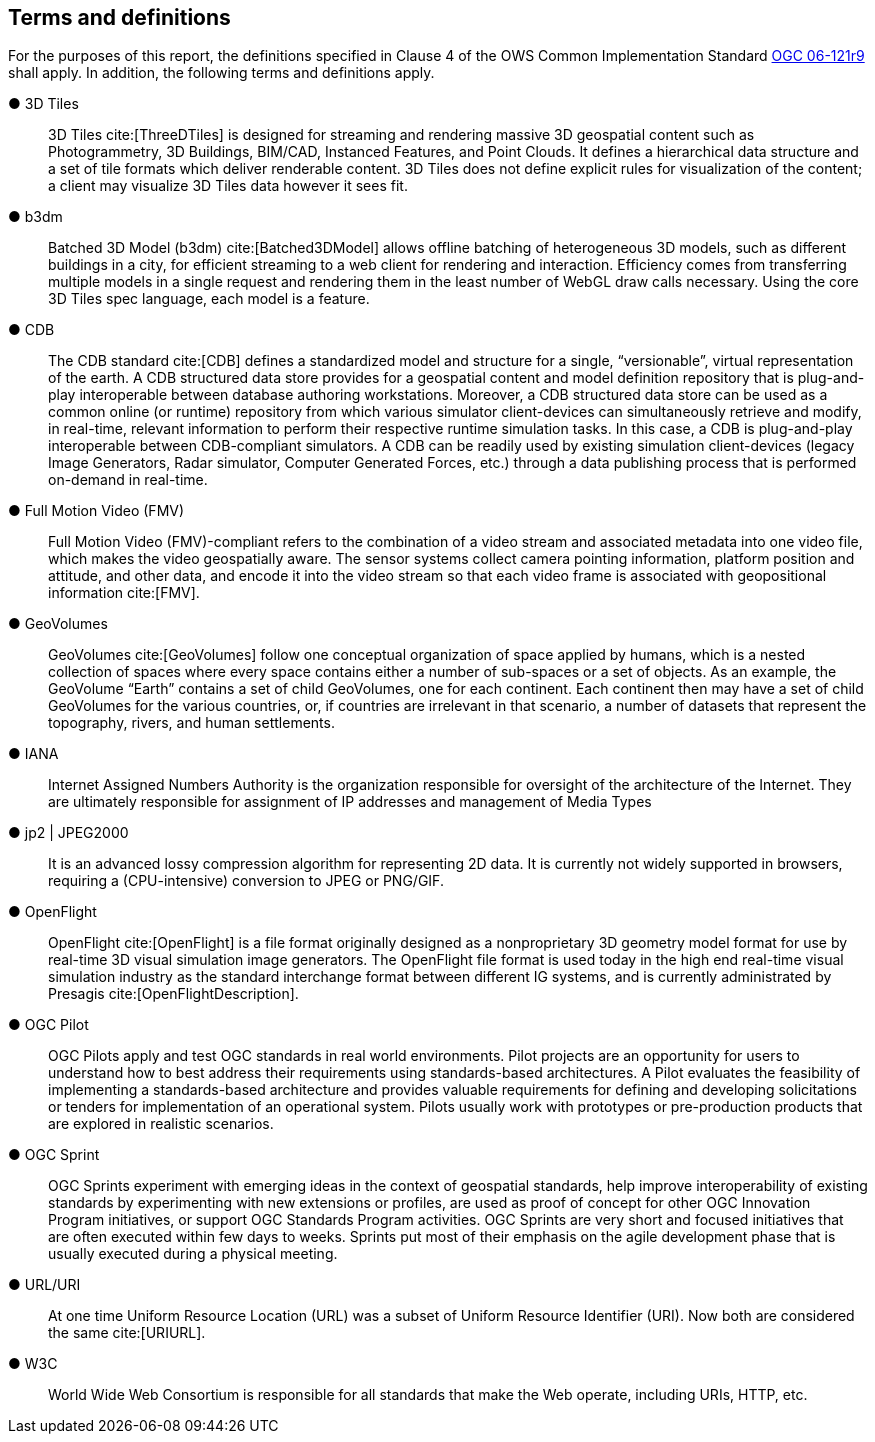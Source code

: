 == Terms and definitions

For the purposes of this report, the definitions specified in Clause 4 of the OWS Common Implementation Standard https://portal.opengeospatial.org/files/?artifact_id=38867&version=2[OGC 06-121r9] shall apply. In addition, the following terms and definitions apply.

&#9679; 3D Tiles ::

3D Tiles cite:[ThreeDTiles] is designed for streaming and rendering massive 3D geospatial content such as Photogrammetry, 3D Buildings, BIM/CAD, Instanced Features, and Point Clouds. It defines a hierarchical data structure and a set of tile formats which deliver renderable content. 3D Tiles does not define explicit rules for visualization of the content; a client may visualize 3D Tiles data however it sees fit.

&#9679; b3dm ::

Batched 3D Model (b3dm) cite:[Batched3DModel] allows offline batching of heterogeneous 3D models, such as different buildings in a city, for efficient streaming to a web client for rendering and interaction. Efficiency comes from transferring multiple models in a single request and rendering them in the least number of WebGL draw calls necessary. Using the core 3D Tiles spec language, each model is a feature.

&#9679; CDB ::

The CDB standard cite:[CDB] defines a standardized model and structure for a single, “versionable”, virtual representation of the earth. A CDB structured data store provides for a geospatial content and model definition repository that is plug-and-play interoperable between database authoring workstations.  Moreover, a CDB structured data store can be used as a common online (or runtime) repository from which various simulator client-devices can simultaneously retrieve and modify, in real-time, relevant information to perform their respective runtime simulation tasks. In this case, a CDB is plug-and-play interoperable between CDB-compliant simulators.  A CDB can be readily used by existing simulation client-devices (legacy Image Generators, Radar simulator, Computer Generated Forces, etc.) through a data publishing process that is performed on-demand in real-time.

&#9679; Full Motion Video (FMV) ::

Full Motion Video (FMV)-compliant refers to the combination of a video stream and associated metadata into one video file, which makes the video geospatially aware. The sensor systems collect camera pointing information, platform position and attitude, and other data, and encode it into the video stream so that each video frame is associated with geopositional information cite:[FMV].

&#9679; GeoVolumes ::

GeoVolumes cite:[GeoVolumes] follow one conceptual organization of space applied by humans, which is a nested collection of spaces where every space contains either a number of sub-spaces or a set of objects. As an example, the GeoVolume “Earth” contains a set of child GeoVolumes, one for each continent. Each continent then may have a set of child GeoVolumes for the various countries, or, if countries are irrelevant in that scenario, a number of datasets that represent the topography, rivers, and human settlements.

&#9679; IANA ::
Internet Assigned Numbers Authority is the organization responsible for oversight of the architecture of the Internet. They are ultimately responsible for assignment of IP addresses and management of Media Types

&#9679; jp2 | JPEG2000 ::

It is an advanced lossy compression algorithm for representing 2D data. It is currently not widely supported in browsers, requiring a (CPU-intensive) conversion to JPEG or PNG/GIF.

&#9679; OpenFlight ::

OpenFlight cite:[OpenFlight] is a file format originally designed as a nonproprietary 3D geometry model format for use by real-time 3D visual simulation image generators. The OpenFlight file format is used today in the high end real-time visual simulation industry as the standard interchange format between different IG systems, and is currently administrated by Presagis cite:[OpenFlightDescription].

&#9679; OGC Pilot ::

OGC Pilots apply and test OGC standards in real world environments. Pilot projects are an opportunity for users to understand how to best address their requirements using standards-based architectures. A Pilot evaluates the feasibility of implementing a standards-based architecture and provides valuable requirements for defining and developing solicitations or tenders for implementation of an operational system. Pilots usually work with prototypes or pre-production products that are explored in realistic scenarios.

&#9679; OGC Sprint ::

OGC Sprints experiment with emerging ideas in the context of geospatial standards, help improve interoperability of existing standards by experimenting with new extensions or profiles, are used as proof of concept for other OGC Innovation Program initiatives, or support OGC Standards Program activities. OGC Sprints are very short and focused initiatives that are often executed within few days to weeks. Sprints put most of their emphasis on the agile development phase that is usually executed during a physical meeting.

&#9679; URL/URI ::

At one time Uniform Resource Location (URL) was a subset of Uniform Resource Identifier (URI). Now both are considered the same cite:[URIURL].

&#9679; W3C ::

World Wide Web Consortium is responsible for all standards that make the Web operate, including URIs, HTTP, etc.
